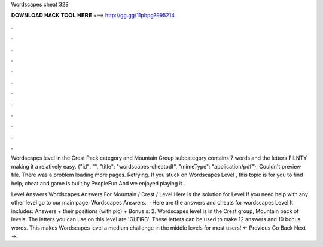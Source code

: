 Wordscapes cheat 328



𝐃𝐎𝐖𝐍𝐋𝐎𝐀𝐃 𝐇𝐀𝐂𝐊 𝐓𝐎𝐎𝐋 𝐇𝐄𝐑𝐄 ===> http://gg.gg/11pbpg?995214



.



.



.



.



.



.



.



.



.



.



.



.

Wordscapes level in the Crest Pack category and Mountain Group subcategory contains 7 words and the letters FILNTY making it a relatively easy. {"id": "", "title": "wordscapes-cheatpdf", "mimeType": "application\/pdf"}. Couldn't preview file. There was a problem loading more pages. Retrying. If you stuck on Wordscapes Level , this topic is for you to find help, cheat and  game is built by PeopleFun And we enjoyed playing it .

Level Answers Wordscapes Answers For Mountain / Crest / Level Here is the solution for Level If you need help with any other level go to our main page: Wordscapes Answers.  · Here are the answers and cheats for wordscapes Level It includes: Answers + their positions (with pic) + Bonus s: 2. Wordscapes level is in the Crest group, Mountain pack of levels. The letters you can use on this level are 'GLEIRB'. These letters can be used to make 12 answers and 10 bonus words. This makes Wordscapes level a medium challenge in the middle levels for most users! ← Previous Go Back Next →.
